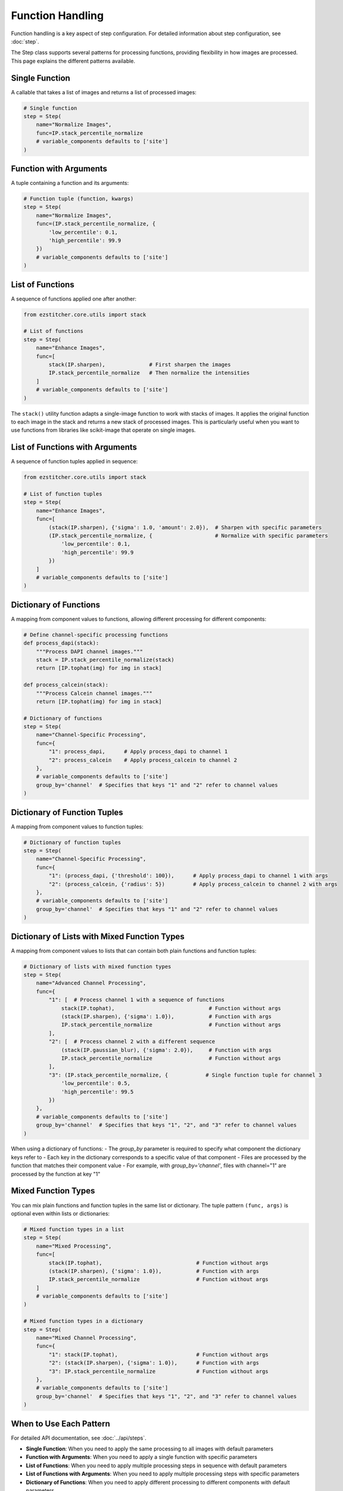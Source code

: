 .. _function-handling:

=================
Function Handling
=================

Function handling is a key aspect of step configuration.
For detailed information about step configuration, see :doc:`step`.

The Step class supports several patterns for processing functions, providing flexibility in how images are processed. This page explains the different patterns available.

.. _function-single:

Single Function
-------------

A callable that takes a list of images and returns a list of processed images:

.. code-block:: python

    # Single function
    step = Step(
        name="Normalize Images",
        func=IP.stack_percentile_normalize
        # variable_components defaults to ['site']
    )

.. _function-with-arguments:
.. _function-arguments:

Function with Arguments
---------------------

A tuple containing a function and its arguments:

.. code-block:: python

    # Function tuple (function, kwargs)
    step = Step(
        name="Normalize Images",
        func=(IP.stack_percentile_normalize, {
            'low_percentile': 0.1,
            'high_percentile': 99.9
        })
        # variable_components defaults to ['site']
    )

.. _function-lists:

List of Functions
---------------

A sequence of functions applied one after another:

.. code-block:: python

    from ezstitcher.core.utils import stack

    # List of functions
    step = Step(
        name="Enhance Images",
        func=[
            stack(IP.sharpen),              # First sharpen the images
            IP.stack_percentile_normalize   # Then normalize the intensities
        ]
        # variable_components defaults to ['site']
    )

The ``stack()`` utility function adapts a single-image function to work with stacks of images. It applies the original function to each image in the stack and returns a new stack of processed images. This is particularly useful when you want to use functions from libraries like scikit-image that operate on single images.

.. _function-lists-with-arguments:

List of Functions with Arguments
-----------------------------

A sequence of function tuples applied in sequence:

.. code-block:: python

    from ezstitcher.core.utils import stack

    # List of function tuples
    step = Step(
        name="Enhance Images",
        func=[
            (stack(IP.sharpen), {'sigma': 1.0, 'amount': 2.0}),  # Sharpen with specific parameters
            (IP.stack_percentile_normalize, {                    # Normalize with specific parameters
                'low_percentile': 0.1,
                'high_percentile': 99.9
            })
        ]
        # variable_components defaults to ['site']
    )

.. _function-dictionaries:

Dictionary of Functions
---------------------

A mapping from component values to functions, allowing different processing for different components:

.. code-block:: python

    # Define channel-specific processing functions
    def process_dapi(stack):
        """Process DAPI channel images."""
        stack = IP.stack_percentile_normalize(stack)
        return [IP.tophat(img) for img in stack]

    def process_calcein(stack):
        """Process Calcein channel images."""
        return [IP.tophat(img) for img in stack]

    # Dictionary of functions
    step = Step(
        name="Channel-Specific Processing",
        func={
            "1": process_dapi,      # Apply process_dapi to channel 1
            "2": process_calcein    # Apply process_calcein to channel 2
        },
        # variable_components defaults to ['site']
        group_by='channel'  # Specifies that keys "1" and "2" refer to channel values
    )

.. _function-dictionary-tuples:

Dictionary of Function Tuples
---------------------------

A mapping from component values to function tuples:

.. code-block:: python

    # Dictionary of function tuples
    step = Step(
        name="Channel-Specific Processing",
        func={
            "1": (process_dapi, {'threshold': 100}),      # Apply process_dapi to channel 1 with args
            "2": (process_calcein, {'radius': 5})         # Apply process_calcein to channel 2 with args
        },
        # variable_components defaults to ['site']
        group_by='channel'  # Specifies that keys "1" and "2" refer to channel values
    )

.. _function-dictionary-lists:

Dictionary of Lists with Mixed Function Types
------------------------------------------

A mapping from component values to lists that can contain both plain functions and function tuples:

.. code-block:: python

    # Dictionary of lists with mixed function types
    step = Step(
        name="Advanced Channel Processing",
        func={
            "1": [  # Process channel 1 with a sequence of functions
                stack(IP.tophat),                              # Function without args
                (stack(IP.sharpen), {'sigma': 1.0}),           # Function with args
                IP.stack_percentile_normalize                  # Function without args
            ],
            "2": [  # Process channel 2 with a different sequence
                (stack(IP.gaussian_blur), {'sigma': 2.0}),     # Function with args
                IP.stack_percentile_normalize                  # Function without args
            ],
            "3": (IP.stack_percentile_normalize, {            # Single function tuple for channel 3
                'low_percentile': 0.5,
                'high_percentile': 99.5
            })
        },
        # variable_components defaults to ['site']
        group_by='channel'  # Specifies that keys "1", "2", and "3" refer to channel values
    )

When using a dictionary of functions:
- The `group_by` parameter is required to specify what component the dictionary keys refer to
- Each key in the dictionary corresponds to a specific value of that component
- Files are processed by the function that matches their component value
- For example, with `group_by='channel'`, files with channel="1" are processed by the function at key "1"

.. _function-mixed-types:
.. _function-advanced-patterns:

Mixed Function Types
------------------

You can mix plain functions and function tuples in the same list or dictionary. The tuple pattern ``(func, args)`` is optional even within lists or dictionaries:

.. code-block:: python

    # Mixed function types in a list
    step = Step(
        name="Mixed Processing",
        func=[
            stack(IP.tophat),                              # Function without args
            (stack(IP.sharpen), {'sigma': 1.0}),           # Function with args
            IP.stack_percentile_normalize                  # Function without args
        ]
        # variable_components defaults to ['site']
    )

    # Mixed function types in a dictionary
    step = Step(
        name="Mixed Channel Processing",
        func={
            "1": stack(IP.tophat),                         # Function without args
            "2": (stack(IP.sharpen), {'sigma': 1.0}),      # Function with args
            "3": IP.stack_percentile_normalize             # Function without args
        },
        # variable_components defaults to ['site']
        group_by='channel'  # Specifies that keys "1", "2", and "3" refer to channel values
    )

.. _function-when-to-use:

When to Use Each Pattern
----------------------

For detailed API documentation, see :doc:`../api/steps`.

* **Single Function**: When you need to apply the same processing to all images with default parameters
* **Function with Arguments**: When you need to apply a single function with specific parameters
* **List of Functions**: When you need to apply multiple processing steps in sequence with default parameters
* **List of Functions with Arguments**: When you need to apply multiple processing steps with specific parameters
* **Dictionary of Functions**: When you need to apply different processing to different components with default parameters
* **Dictionary of Function Tuples**: When you need to apply different processing to different components with specific parameters

For comprehensive best practices for function handling, see :ref:`best-practices-function-handling` in the :doc:`../user_guide/best_practices` guide.

.. note::
   Using a dictionary of functions with ``group_by='channel'`` is the appropriate approach for
   channel-specific processing. This allows you to apply different processing functions to different channels.

   For common operations like Z-stack flattening and channel compositing, prefer specialized step
   subclasses like ``ZFlatStep`` and ``CompositeStep`` over manually configuring ``variable_components``.

   For information about specialized step implementations, see :doc:`specialized_steps`.

.. _function-stack-utility:

The stack() Utility Function
--------------------------

The ``stack()`` utility function is a key tool for adapting single-image functions to work with stacks of images:

.. code-block:: python

    from ezstitcher.core.utils import stack
    from skimage.filters import gaussian

    # Use stack() to adapt a single-image function to work with a stack
    step = Step(
        name="Gaussian Blur",
        func=stack(gaussian),  # Apply gaussian blur to each image in the stack
        # variable_components defaults to ['site']
    )

    # You can also use stack() with arguments
    step = Step(
        name="Gaussian Blur with Parameters",
        func=(stack(gaussian), {'sigma': 2.0}),  # Apply gaussian blur with sigma=2.0
        # variable_components defaults to ['site']
    )

    # stack() can be used in lists and dictionaries
    step = Step(
        name="Mixed Processing",
        func=[
            stack(gaussian),                      # Apply gaussian blur to each image
            (stack(IP.sharpen), {'sigma': 1.0}),  # Then sharpen each image
            IP.stack_percentile_normalize         # Then normalize the entire stack
        ]
        # variable_components defaults to ['site']
    )

**When to use stack()**:

* Use ``stack()`` when you have a function that operates on a single image but you need to apply it to a stack of images
* Use ``stack()`` with functions from libraries like scikit-image that operate on single images
* Use ``stack()`` when you want to apply the same operation to each image in a stack independently

**How stack() works**:

1. It takes a function that operates on a single image as input
2. It returns a new function that operates on a stack of images
3. The new function applies the original function to each image in the stack
4. It returns a new stack containing the processed images

This allows you to seamlessly integrate single-image functions into EZStitcher's stack-based processing pipeline.
